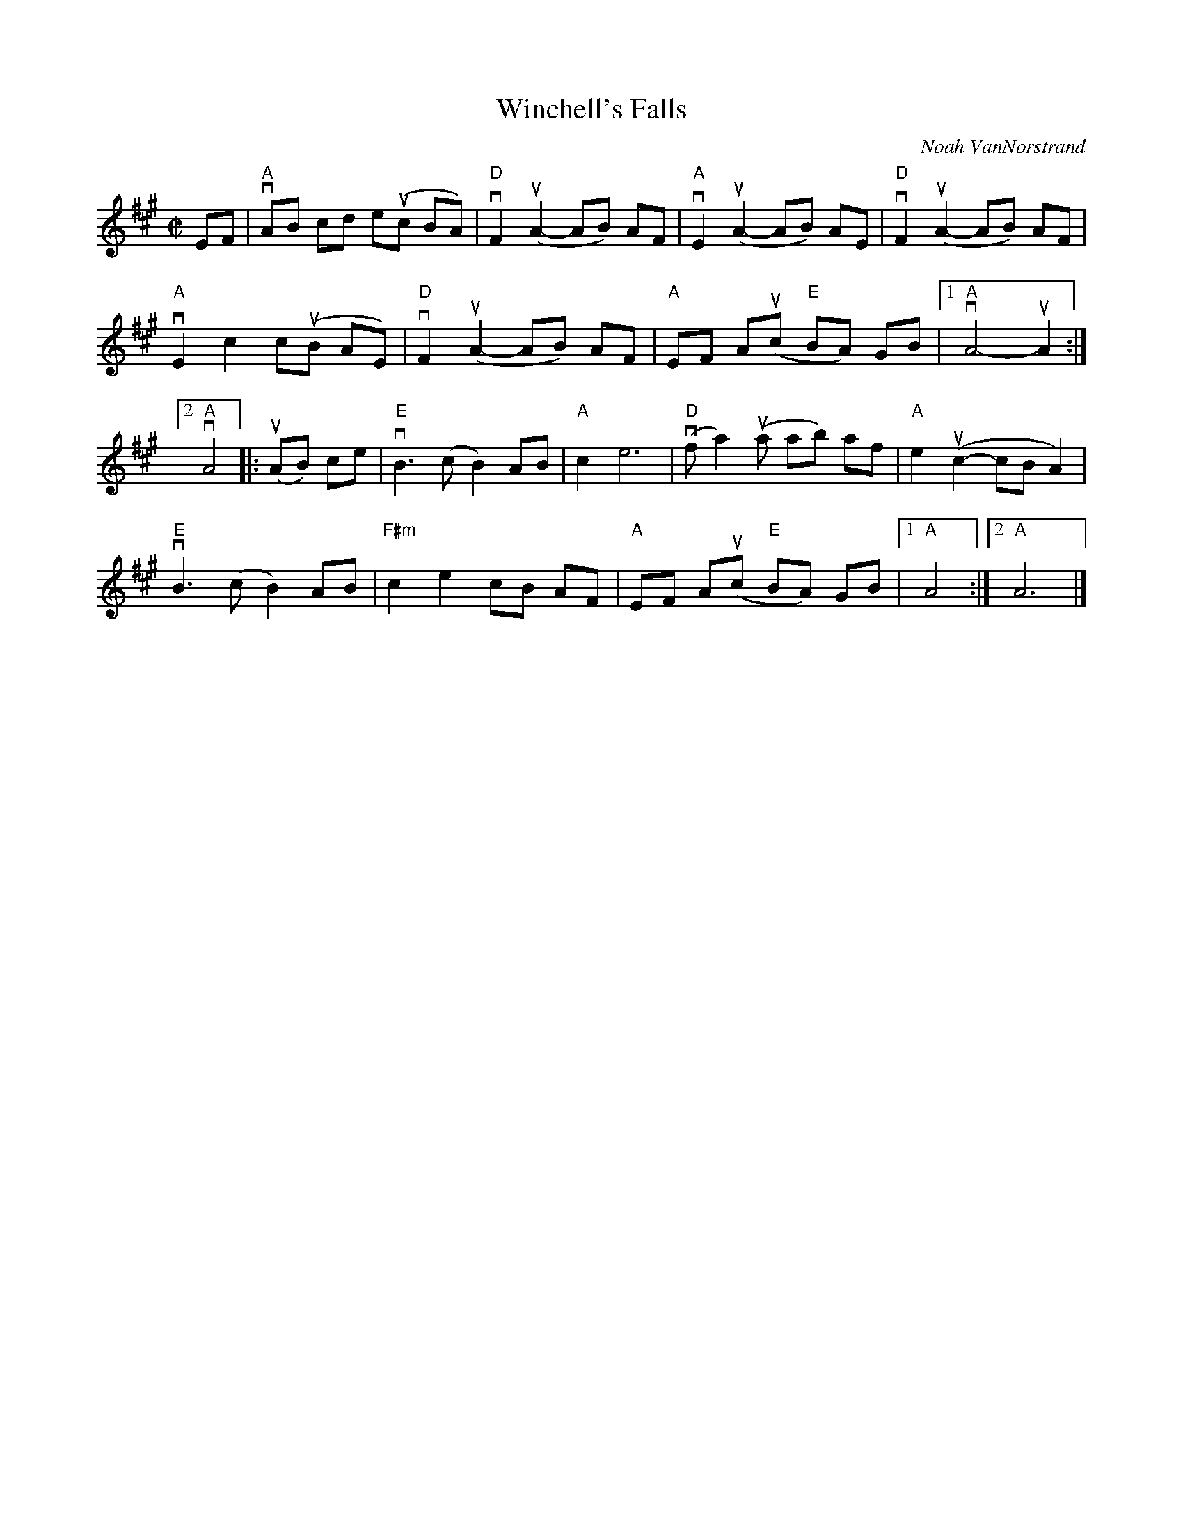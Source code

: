 X: 1
T: Winchell's Falls
C: Noah VanNorstrand
S: Taught by Audrey Knuth @ Roaring Jelly zoom session 2020-10-13. Bowings and slurs are hers.
S: Tunes 'N Stuff with Audrey Knuth
S: https://drive.google.com/drive/folders/1yXGhj24P9IU-sNyqHq_582DajPWJPEqj
R: reel
Z: 2020 John Chambers <jc:trillian.mit.edu>
D: https://www.youtube.com/watch?v=Z3J0DkfXVX0
M: C|
L: 1/8
K: A
EF |\
"A"vAB cd e(uc BA) | "D"vF2 (uA2- AB) AF | "A"vE2 (uA2- AB) AE | "D"vF2 (uA2- AB) AF |
"A"vE2 c2 c(uB AE) | "D"vF2 (uA2- AB) AF | "A"EF A(uc "E"BA) GB |[1 "A"vA4- uA2 :|
[2 "A"vA4 |: (uAB) ce |\
"E"vB3 (c B2) AB | "A"c2 e6 | ("D"vfa2) (ua ab) af | "A"e2 (uc2- cB A2) |
"E"vB3 (c B2) AB | "F#m"c2 e2 cB AF | "A"EF A(uc "E"BA) GB |1 "A"A4 :|2 "A"A6 |]
